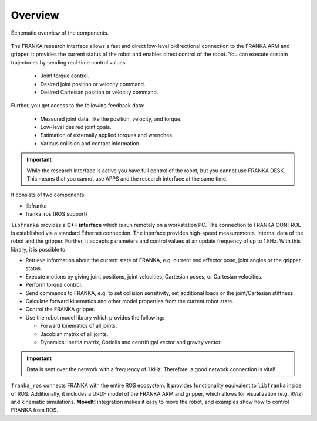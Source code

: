 Overview
========

.. figure:: _static/overview.png
    :align: center
    :alt: alternate text
    :figclass: align-center

    Schematic overview of the components.

The FRANKA research interface allows a fast and direct low-level bidirectional connection to
the FRANKA ARM and gripper. It provides the current status of the robot and enables direct control
of the robot. You can execute custom trajectories by sending real-time control values:

 * Joint torque control.
 * Desired joint position or velocity command.
 * Desired Cartesian position or velocity command.

Further, you get access to the following feedback data:

 * Measured joint data, like the position, velocity, and torque.
 * Low-level desired joint goals.
 * Estimation of externally applied torques and wrenches.
 * Various collision and contact information.

.. important::

    While the research interface is active you have full control of the robot, but you cannot use
    FRANKA DESK. This means that you cannot use APPS and the research interface at the same time.


It consists of two components:

* libfranka
* franka_ros (ROS support)


``libfranka`` provides a **C++ interface** which is run remotely on a workstation PC. The
connection to FRANKA CONTROL is established via a standard Ethernet connection. The interface
provides high-speed measurements, internal data of the robot and the gripper. Further, it accepts
parameters and control values at an update frequency of up to 1 kHz. With this library, it is
possible to:

* Retrieve information about the current state of FRANKA, e.g. current end effector pose, joint
  angles or the gripper status.
* Execute motions by giving joint positions, joint velocities, Cartesian poses, or Cartesian
  velocities.
* Perform torque control.
* Send commands to FRANKA, e.g. to set collision sensitivity, set additional loads or the
  joint/Cartesian stiffness.
* Calculate forward kinematics and other model properties from the current robot state.
* Control the FRANKA gripper.
* Use the robot model library which provides the following:

  - Forward kinematics of all joints.
  - Jacobian matrix of all joints.
  - Dynamics: inertia matrix, Coriolis and centrifugal vector and gravity vector.

.. important::

    Data is sent over the network with a frequency of 1 kHz. Therefore, a good network
    connection is vital!

``franka_ros`` connects FRANKA with the entire ROS ecosystem. It provides functionality equivalent to 
``libfranka`` inside of ROS. Additionally, it includes a URDF model of the FRANKA ARM and gripper, 
which allows for visualization (e.g. RViz) and kinematic simulations. **MoveIt!** integration makes it 
easy to move the robot, and examples show how to control FRANKA from ROS.
